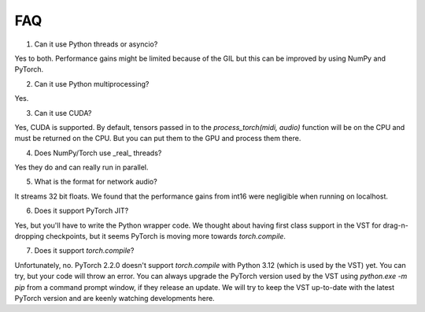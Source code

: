 FAQ
=====

1. Can it use Python threads or asyncio?

Yes to both. Performance gains might be limited because of the GIL but this can be improved by using NumPy and PyTorch.

2. Can it use Python multiprocessing?

Yes.

3. Can it use CUDA?

Yes, CUDA is supported. By default, tensors passed in to the `process_torch(midi, audio)` function will be on the CPU and must be
returned on the CPU. But you can put them to the GPU and process them there.

4. Does NumPy/Torch use _real_ threads?

Yes they do and can really run in parallel.

5. What is the format for network audio?

It streams 32 bit floats. We found that the performance gains from int16 were negligible when running on localhost.

6. Does it support PyTorch JIT?

Yes, but you'll have to write the Python wrapper code. We thought about having first class support in the VST for drag-n-dropping checkpoints,
but it seems PyTorch is moving more towards `torch.compile`.

7. Does it support `torch.compile`?

Unfortunately, no. PyTorch 2.2.0 doesn't support `torch.compile` with Python 3.12 (which is used by the VST) yet. You can try, but
your code will throw an error. You can always upgrade the PyTorch version used by the VST using `python.exe -m pip` from a command
prompt window, if they release an update. We will try to keep the VST up-to-date with the latest PyTorch version and are keenly watching
developments here.